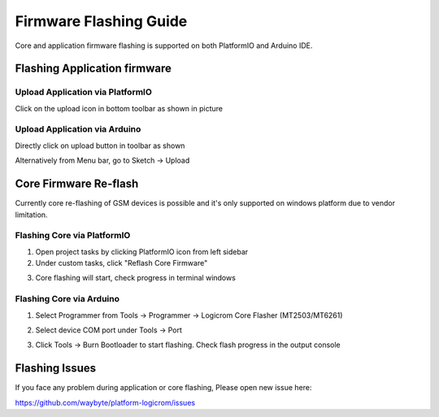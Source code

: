 Firmware Flashing Guide
=======================

Core and application firmware flashing is supported on both PlatformIO and Arduino IDE.

Flashing Application firmware
-----------------------------

Upload Application via PlatformIO
^^^^^^^^^^^^^^^^^^^^^^^^^^^^^^^^^

Click on the upload icon in bottom toolbar as shown in picture

.. image:: ../_static/platformio-ide-code-build.png

Upload Application via Arduino
^^^^^^^^^^^^^^^^^^^^^^^^^^^^^^

Directly click on upload button in toolbar as shown

.. image:: ../_static/arduino-ide-flash-upload.png

Alternatively from Menu bar, go to Sketch -> Upload

.. image:: ../_static/arduino-ide-flash-menu.png


Core Firmware Re-flash
----------------------

Currently core re-flashing of GSM devices is possible and it's only supported on windows platform due to vendor limitation.

Flashing Core via PlatformIO
^^^^^^^^^^^^^^^^^^^^^^^^^^^^

1. Open project tasks by clicking PlatformIO icon from left sidebar
2. Under custom tasks, click "Reflash Core Firmware"

.. image:: ../_static/platformio-ide-flash-core.png

3. Core flashing will start, check progress in terminal windows

.. image:: ../_static/platformio-ide-flash-core-progress.png

Flashing Core via Arduino
^^^^^^^^^^^^^^^^^^^^^^^^^

1. Select Programmer from Tools -> Programmer -> Logicrom Core Flasher (MT2503/MT6261)

.. image:: ../_static/arduino-ide-select-logicrom-flasher.png

2. Select device COM port under Tools -> Port

.. image:: ../_static/arduino-ide-select-logicrom-flasher-port.png

3. Click Tools -> Burn Bootloader to start flashing. Check flash progress in the output console

.. image:: ../_static/arduino-ide-logicrom-flasher-progress.png

Flashing Issues
---------------

If you face any problem during application or core flashing, Please open new issue here:

https://github.com/waybyte/platform-logicrom/issues

